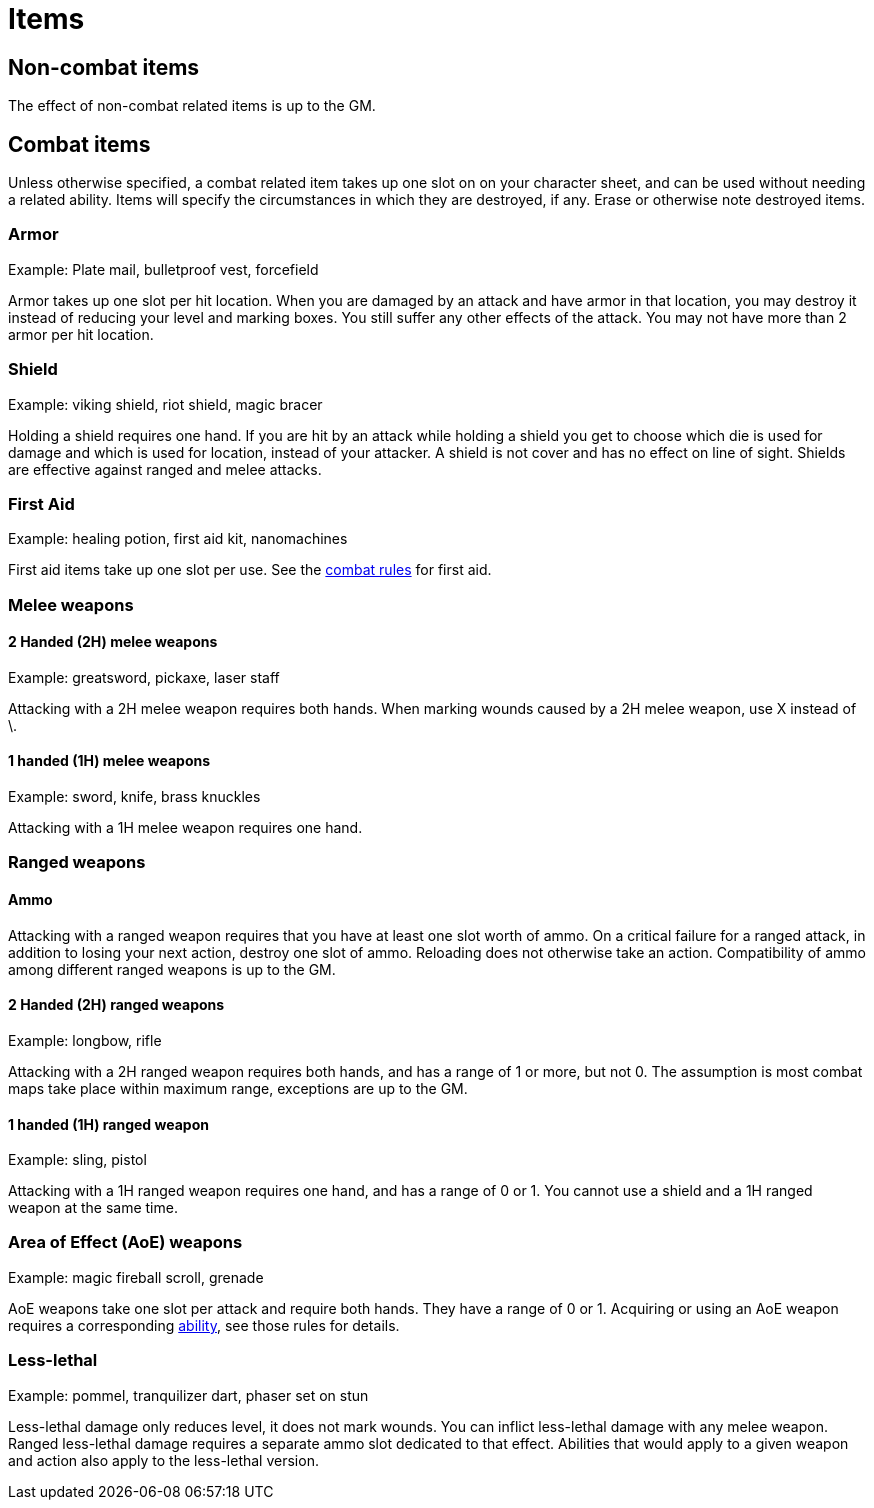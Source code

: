 [#items]

= Items

== Non-combat items

The effect of non-combat related items is up to the GM.

== Combat items

Unless otherwise specified, a combat related item takes up one slot on on your character sheet, and can be used without needing a related ability. Items will specify the circumstances in which they are destroyed, if any. Erase or otherwise note destroyed items.

=== Armor

Example: Plate mail, bulletproof vest, forcefield

Armor takes up one slot per hit location. When you are damaged by an attack and have armor in that location, you may destroy it instead of reducing your level and marking boxes. You still suffer any other effects of the attack. You may not have more than 2 armor per hit location.

=== Shield

Example: viking shield, riot shield, magic bracer

Holding a shield requires one hand. If you are hit by an attack while holding a shield you get to choose which die is used for damage and which is used for location, instead of your attacker. A shield is not cover and has no effect on line of sight. Shields are effective against ranged and melee attacks.

=== First Aid

Example: healing potion, first aid kit, nanomachines

First aid items take up one slot per use. See the <<combat.adoc#first_aid, combat rules>> for first aid.

=== Melee weapons

==== 2 Handed (2H) melee weapons

Example: greatsword, pickaxe, laser staff

Attacking with a 2H melee weapon requires both hands. When marking wounds caused by a 2H melee weapon, use X instead of \.

==== 1 handed (1H) melee weapons

Example: sword, knife, brass knuckles

Attacking with a 1H melee weapon requires one hand.

=== Ranged weapons

==== Ammo

Attacking with a ranged weapon requires that you have at least one slot worth of ammo. On a critical failure for a ranged attack, in addition to losing your next action, destroy one slot of ammo. Reloading does not otherwise take an action. Compatibility of ammo among different ranged weapons is up to the GM.

==== 2 Handed (2H) ranged weapons

Example: longbow, rifle

Attacking with a 2H ranged weapon requires both hands, and has a range of 1 or more, but not 0. The assumption is most combat maps take place within maximum range, exceptions are up to the GM.

==== 1 handed (1H) ranged weapon

Example: sling, pistol

Attacking with a 1H ranged weapon requires one hand, and has a range of 0 or 1. You cannot use a shield and a 1H ranged weapon at the same time.

=== Area of Effect (AoE) weapons

Example: magic fireball scroll, grenade

AoE weapons take one slot per attack and require both hands. They have a range of 0 or 1. Acquiring or using an AoE weapon requires a corresponding <<abililities.adoc#AoE,ability>>, see those rules for details.

=== Less-lethal

Example: pommel, tranquilizer dart, phaser set on stun

Less-lethal damage only reduces level, it does not mark wounds. You can inflict less-lethal damage with any melee weapon. Ranged less-lethal damage requires a separate ammo slot dedicated to that effect. Abilities that would apply to a given weapon and action also apply to the less-lethal version.
